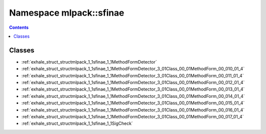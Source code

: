 
.. _namespace_mlpack__sfinae:

Namespace mlpack::sfinae
========================


.. contents:: Contents
   :local:
   :backlinks: none





Classes
-------


- :ref:`exhale_struct_structmlpack_1_1sfinae_1_1MethodFormDetector`

- :ref:`exhale_struct_structmlpack_1_1sfinae_1_1MethodFormDetector_3_01Class_00_01MethodForm_00_010_01_4`

- :ref:`exhale_struct_structmlpack_1_1sfinae_1_1MethodFormDetector_3_01Class_00_01MethodForm_00_011_01_4`

- :ref:`exhale_struct_structmlpack_1_1sfinae_1_1MethodFormDetector_3_01Class_00_01MethodForm_00_012_01_4`

- :ref:`exhale_struct_structmlpack_1_1sfinae_1_1MethodFormDetector_3_01Class_00_01MethodForm_00_013_01_4`

- :ref:`exhale_struct_structmlpack_1_1sfinae_1_1MethodFormDetector_3_01Class_00_01MethodForm_00_014_01_4`

- :ref:`exhale_struct_structmlpack_1_1sfinae_1_1MethodFormDetector_3_01Class_00_01MethodForm_00_015_01_4`

- :ref:`exhale_struct_structmlpack_1_1sfinae_1_1MethodFormDetector_3_01Class_00_01MethodForm_00_016_01_4`

- :ref:`exhale_struct_structmlpack_1_1sfinae_1_1MethodFormDetector_3_01Class_00_01MethodForm_00_017_01_4`

- :ref:`exhale_struct_structmlpack_1_1sfinae_1_1SigCheck`
